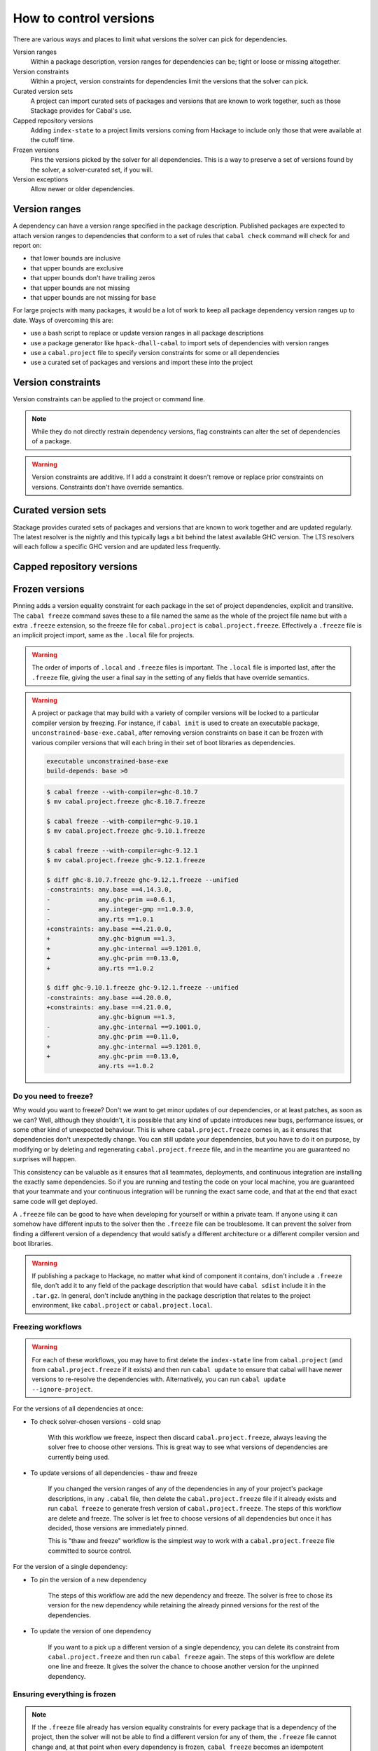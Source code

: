 How to control versions
=======================

There are various ways and places to limit what versions the solver can pick for
dependencies.

Version ranges
    Within a package description, version ranges for dependencies can be; tight
    or loose or missing altogether.

Version constraints
    Within a project, version constraints for dependencies limit the versions
    that the solver can pick.

Curated version sets
    A project can import curated sets of packages and versions that are known to
    work together, such as those Stackage provides for Cabal's use.

Capped repository versions
    Adding ``index-state`` to a project limits versions coming from Hackage to
    include only those that were available at the cutoff time.

Frozen versions
    Pins the versions picked by the solver for all dependencies. This is a way
    to preserve a set of versions found by the solver, a solver-curated set, if
    you will.

Version exceptions
    Allow newer or older dependencies.

Version ranges
--------------

A dependency can have a version range specified in the package description.
Published packages are expected to attach version ranges to dependencies that
conform to a set of rules that ``cabal check`` command will check for and report
on:

- that lower bounds are inclusive
- that upper bounds are exclusive
- that upper bounds don't have trailing zeros
- that upper bounds are not missing
- that upper bounds are not missing for ``base``

For large projects with many packages, it would be a lot of work to keep all
package dependency version ranges up to date. Ways of overcoming this are:

- use a bash script to replace or update version ranges in all package descriptions
- use a package generator like ``hpack-dhall-cabal`` to import sets of dependencies with version ranges
- use a ``cabal.project`` file to specify version constraints for some or all dependencies
- use a curated set of packages and versions and import these into the project

Version constraints
-------------------

Version constraints can be applied to the project or command line.

.. Note::

    While they do not directly restrain dependency versions, flag constraints
    can alter the set of dependencies of a package.

.. Warning::

    Version constraints are additive. If I add a constraint it doesn't remove or
    replace prior constraints on versions. Constraints don't have override
    semantics.

Curated version sets
--------------------

Stackage provides curated sets of packages and versions that are known to work
together and are updated regularly.  The latest resolver is the nightly and this
typically lags a bit behind the latest available GHC version. The LTS resolvers
will each follow a specific GHC version and are updated less frequently.

Capped repository versions
--------------------------

.. _freeze-versions:

Frozen versions
---------------

Pinning adds a version equality constraint for each package in the set of
project dependencies, explicit and transitive.  The ``cabal freeze`` command
saves these to a file named the same as the whole of the project file name but
with a extra ``.freeze`` extension, so the freeze file for ``cabal.project`` is
``cabal.project.freeze``. Effectively a ``.freeze`` file is an implicit project
import, same as the ``.local`` file for projects.

.. Warning::

    The order of imports of ``.local`` and ``.freeze`` files is important.  The
    ``.local`` file is imported last, after the ``.freeze`` file, giving the
    user a final say in the setting of any fields that have override semantics.

.. Warning::

    A project or package that may build with a variety of compiler versions will
    be locked to a particular compiler version by freezing.  For instance, if
    ``cabal init`` is used to create an executable package,
    ``unconstrained-base-exe.cabal``, after removing version constraints on base
    it can be frozen with various compiler versions that will each bring in
    their set of boot libraries as dependencies.

    .. code-block:: cabal

        executable unconstrained-base-exe
        build-depends: base >0

    .. code-block:: diff

        $ cabal freeze --with-compiler=ghc-8.10.7
        $ mv cabal.project.freeze ghc-8.10.7.freeze

        $ cabal freeze --with-compiler=ghc-9.10.1
        $ mv cabal.project.freeze ghc-9.10.1.freeze

        $ cabal freeze --with-compiler=ghc-9.12.1
        $ mv cabal.project.freeze ghc-9.12.1.freeze

        $ diff ghc-8.10.7.freeze ghc-9.12.1.freeze --unified
        -constraints: any.base ==4.14.3.0,
        -             any.ghc-prim ==0.6.1,
        -             any.integer-gmp ==1.0.3.0,
        -             any.rts ==1.0.1
        +constraints: any.base ==4.21.0.0,
        +             any.ghc-bignum ==1.3,
        +             any.ghc-internal ==9.1201.0,
        +             any.ghc-prim ==0.13.0,
        +             any.rts ==1.0.2

        $ diff ghc-9.10.1.freeze ghc-9.12.1.freeze --unified
        -constraints: any.base ==4.20.0.0,
        +constraints: any.base ==4.21.0.0,
                      any.ghc-bignum ==1.3,
        -             any.ghc-internal ==9.1001.0,
        -             any.ghc-prim ==0.11.0,
        +             any.ghc-internal ==9.1201.0,
        +             any.ghc-prim ==0.13.0,
                      any.rts ==1.0.2

Do you need to freeze?
^^^^^^^^^^^^^^^^^^^^^^

Why would you want to freeze? Don't we want to get minor updates of our
dependencies, or at least patches, as soon as we can?  Well, although they
shouldn't, it is possible that any kind of update introduces new bugs,
performance issues, or some other kind of unexpected behaviour.  This is where
``cabal.project.freeze`` comes in, as it ensures that dependencies don't
unexpectedly change.  You can still update your dependencies, but you have to do
it on purpose, by modifying or by deleting and regenerating
``cabal.project.freeze`` file, and in the meantime you are guaranteed no
surprises will happen.

This consistency can be valuable as it ensures that all teammates, deployments,
and continuous integration are installing the exactly same dependencies.  So if
you are running and testing the code on your local machine, you are guaranteed
that your teammate and your continuous integration will be running the exact
same code, and that at the end that exact same code will get deployed.

A ``.freeze`` file can be good to have when developing for yourself or within a
private team.  If anyone using it can somehow have different inputs to
the solver then the ``.freeze`` file can be troublesome.  It can prevent the
solver from finding a different version of a dependency that would satisfy a
different architecture or a different compiler version and boot libraries.

.. Warning::

    If publishing a package to Hackage, no matter what kind of component it
    contains, don't include a ``.freeze`` file, don't add it to any field of the
    package description that would have ``cabal sdist`` include it in the
    ``.tar.gz``. In general, don't include anything in the package description
    that relates to the project environment, like ``cabal.project`` or
    ``cabal.project.local``.

Freezing workflows
^^^^^^^^^^^^^^^^^^

.. Warning::
    For each of these workflows, you may have to first delete the
    ``index-state`` line from ``cabal.project`` (and from
    ``cabal.project.freeze`` if it exists) and then run ``cabal update`` to
    ensure that cabal will have newer versions to re-resolve the dependencies
    with. Alternatively, you can run ``cabal update
    --ignore-project``.

For the versions of all dependencies at once:

- To check solver-chosen versions - cold snap

    With this workflow we freeze, inspect then discard ``cabal.project.freeze``,
    always leaving the solver free to choose other versions.  This is great way
    to see what versions of dependencies are currently being used.

- To update versions of all dependencies - thaw and freeze

    If you changed the version ranges of any of the dependencies in any of your
    project's package descriptions, in any ``.cabal`` file, then delete the
    ``cabal.project.freeze`` file if it already exists and run ``cabal freeze``
    to generate fresh version of ``cabal.project.freeze``.  The steps of this
    workflow are delete and freeze. The solver is let free to choose versions of
    all dependencies but once it has decided, those versions are immediately
    pinned.

    This is "thaw and freeze" workflow is the simplest way to work with a
    ``cabal.project.freeze`` file committed to source control.

For the version of a single dependency:

- To pin the version of a new dependency

    The steps of this workflow are add the new dependency and freeze. The solver
    is free to chose its version for the new dependency while retaining the
    already pinned versions for the rest of the dependencies.

- To update the version of one dependency

    If you want to a pick up a different version of a single dependency, you can
    delete its constraint from ``cabal.project.freeze`` and then run ``cabal
    freeze`` again.  The steps of this workflow are delete one line and freeze.
    It gives the solver the chance to choose another version for the unpinned
    dependency.

Ensuring everything is frozen
^^^^^^^^^^^^^^^^^^^^^^^^^^^^^

.. Note::

    If the ``.freeze`` file already has version equality constraints for every
    package that is a dependency of the project, then the solver will not be
    able to find a different version for any of them, the ``.freeze`` file
    cannot change and, at that point when every dependency is frozen, ``cabal
    freeze`` becomes an idempotent operation.

Adding a dependency to one of the packages in a project without freezing harder
leaves the newly added dependency susceptible to getting updated unexpectedly
when the solver can find a different version for it.  Running ``cabal freeze``
will show this vulnerability to a human or an automated check that notices a new
version equality constraint in the ``.freeze`` file, a constraint for a package
that wasn't in the ``.freeze`` file before.

To automate this check, make it a part of continuous integration or make a
pre-commit hook for it. A simple check for this might be to compare the md5sum
of the ``.freeze`` file before and after running ``cabal freeze``.  If the
checksums are the same, then the ``.freeze`` file didn't change, and all
versions are frozen.

.. code-block:: bash

    [[ -f cabal.project.freeze ]] || exit 1
    OLD_FREEZE_SUM=$(md5sum cabal.project.freeze)
    cabal freeze || exit 1
    NEW_FREEZE_SUM=$(md5sum cabal.project.freeze)
    exit [[ "$NEW_FREEZE_SUM" == "$OLD_FREEZE_SUM" ]]
